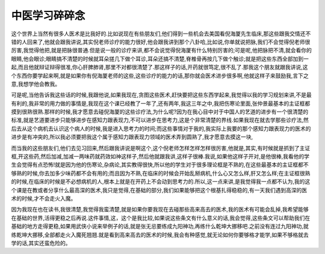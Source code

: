中医学习碎碎念
===============

这个世界上当然有很多人医术是比我好的.比如说现在有些朋友们,他们得到一些机会去美国看倪海厦先生临床,那这些跟我交情还不错的人回来了,他就会跟我讲说,其实倪老师诊疗的能力很好,他会跟我讲到那个八卦哈,比如说,你单就说把脉,我们不会觉得倪老师很厉害,我觉得他把,就是把脉很普通.但是说一般的诊疗来讲,都不会说觉得倪海厦有什么特别厉害的;可是呢,他把脉把不清,就会看你的眼睛,他会眼诊;眼睛搞不清楚的时候就耳朵搓几下做个耳诊,耳朵还搞不清楚,脊椎骨再按几下做个触诊;就是把这些东西全部加到一起,而且他就辩证辩得很准,你心肝脾肺肾,那里不对都很清楚了.那这样子的话,开药就很笃定,很不乱了.那我这个朋友就跟我讲说,这个东西你要学起来啊,就是如果你有倪海厦老师的这些,这些诊疗的能力的话,那你就会医术进步很多啊,他就这样子来鼓励我,言下之意,我想学他会教我。

可是呢,当他告诉我这些话的时候,我跟他说,如果我现在,贪图这些医术,赶快要把这些东西学起来,我觉得以我的学习规划来讲,不是最有利的,我非常的用力做的事情是,我现在这个课已经教了一年了,还有两年,我这三年之中,我把伤寒论里面,张仲景最基本的主证框都摸到很熟很熟.那样的时候,我才愿意去碰倪海厦的这些诊疗法,为什么呢?因为在我心目中对于中国人的艺道的进步有一个很清楚的标准,就是艺道要进步只能够进步在感知力跟表现力,不可以进步在思考力,这是个非常清楚的界线.如果我现在就去学那些诊疗法,然后去从这个病机去认识这个病人的时候,我是进入思考力的时间;而这些事情对于我的,我实际上我要的那个感知力跟表现力的医术的进步是有冲突的,所以我必须要把我这个属于感知力跟表现力领域的医术弄到圆熟了,我才愿意去摸这一块,

而当我的这些朋友们,他们去见习回来,然后跟我讲说是啊这个,这个倪老师怎样怎样怎样很厉害,他就是,其实,有时候就是抓到了主证框,开这些药,然后加减,加减一两味药就药效如神这样子,然后他就跟我讲,这样子很棒.我说,如果他这样子开对,是他很棒,我看他的学生会觉得有点恐怖!就是因为他的伤寒论,杂病论,其实教得很快,所以他的学生对于很多理论框是不熟的,在这些最基本的主证框都不够熟的时候,你去加多少味药都不会有用的;而且因为不熟,在临床的时候会开始乱掰病机,什么心又怎么样,肝又怎么样;在主证框很熟的时候,在临床的时候是不必想病机的人,根本上就是在开药上不会动到思考力的.所以,这一点来讲,是我觉得我一点都不认为,我的这个课是在教或者分享什么最高深的医术,我只是觉得,在基础的部分,我们如果能够把这个根基扎得稳稳的,有一天我们遇到高深的医术的时候,才不会走火入魔。

因为我现在也在读书,我很清楚,我觉得我蛮清楚,就是如果你要我现在去碰那些高来高去的医术,我的医术有可能会乱掉,我希望能够在基础的世界,活得更稳之后再说.这件事情,这，这个是我比较,如果说这些条文有什么意义的话,我会觉得,这些条文可以帮助我们在基础的地方走得更稳,如果用武侠小说来举例子的话,就是张无忌要练成九阳神功,再练什么乾坤大挪移吧.之前没有连过九阳神功,就练乾坤大挪移,全部都走火入魔死翘翘.就是看到高来高去的医术的时候,我会有种感觉,就无论如何你要够格才能学,如果不够格就去学的话,其实还蛮危险的。
